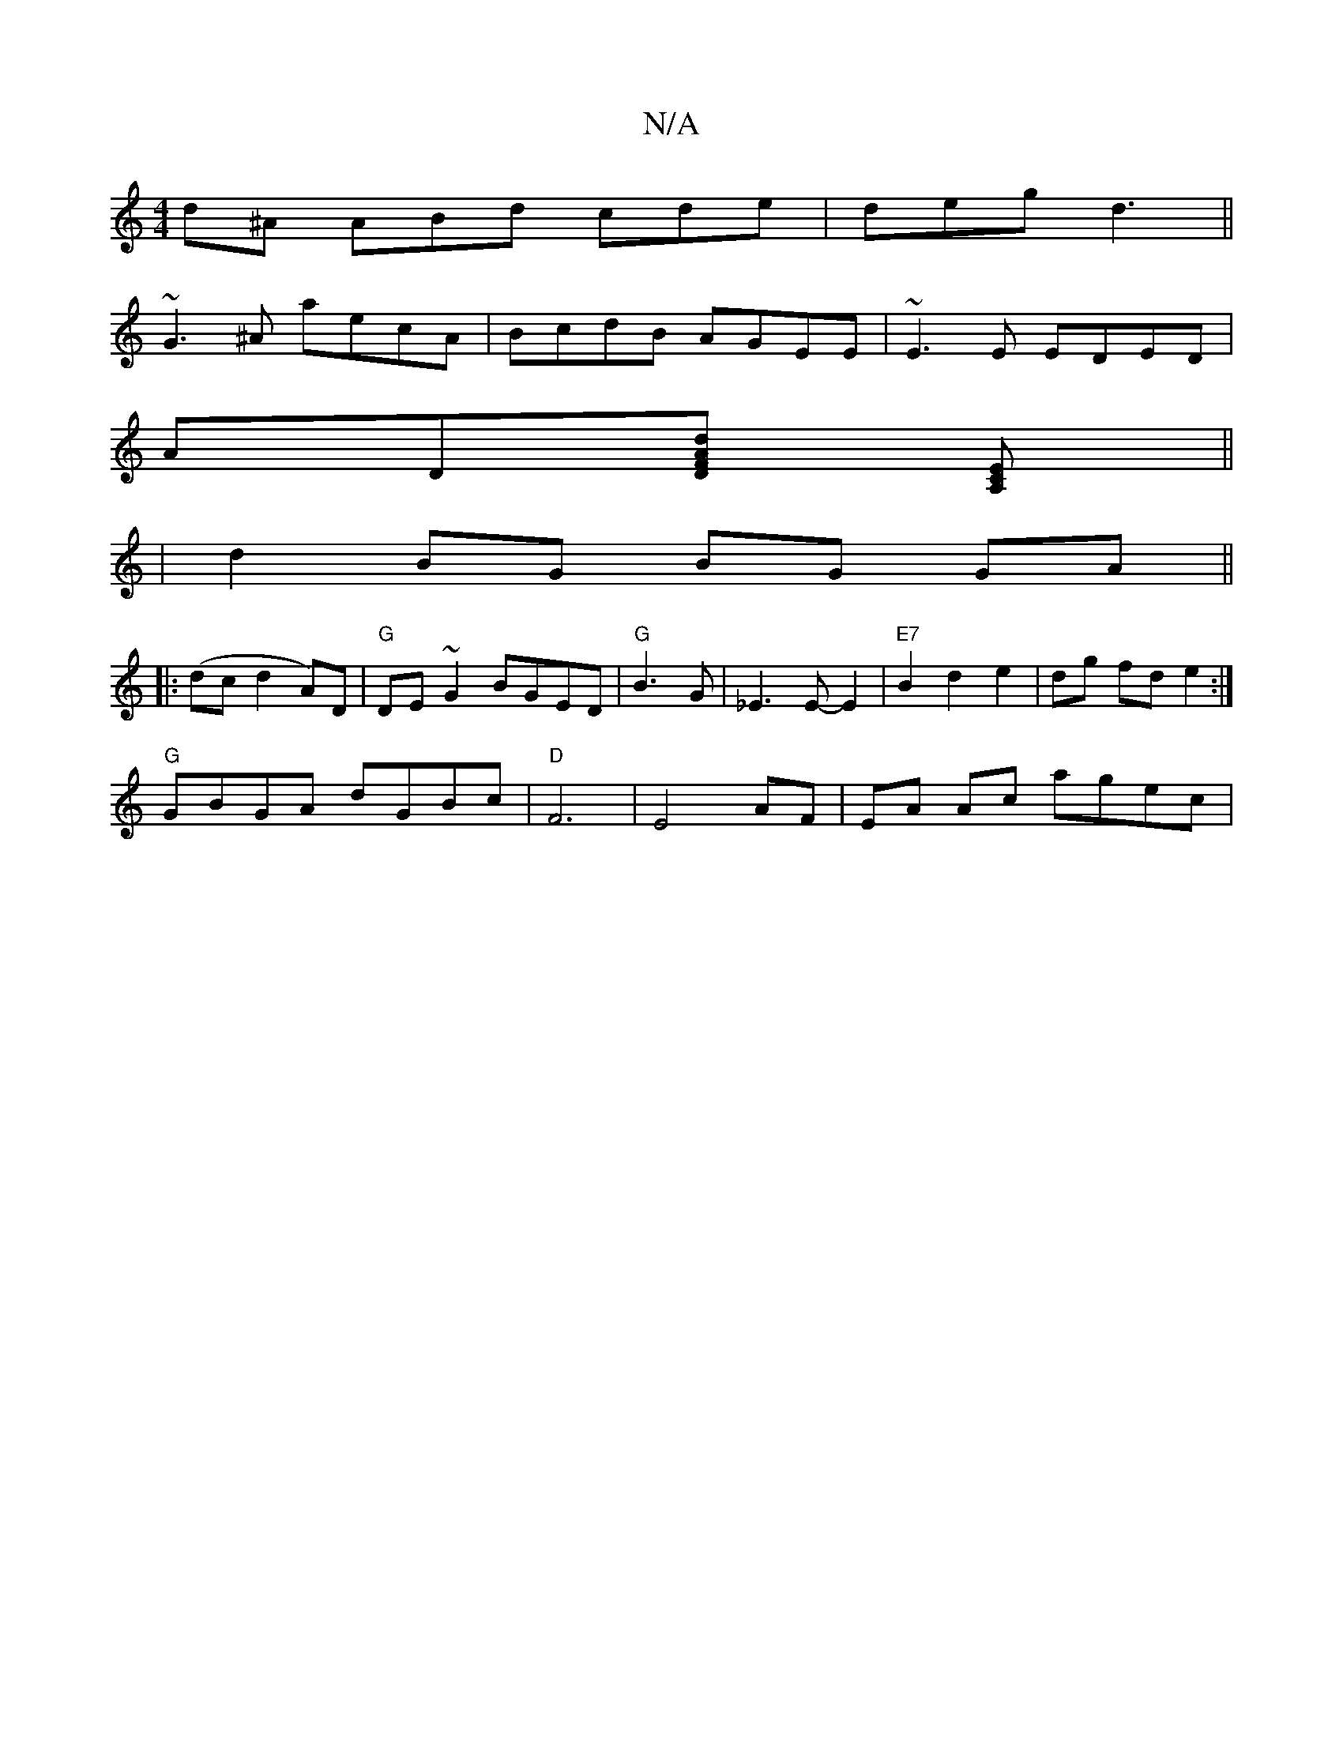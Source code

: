 X:1
T:N/A
M:4/4
R:N/A
K:Cmajor
d^A ABd cde|deg d3||
~G3^A aecA|BcdB AGEE|~E3E EDED|
AD[DFA2d2] [A,CE]||
|d2 BG BG GA||
|:(dc d2A)D | "G" DE ~G2 BGED|"G"1 B3G|_E3E-E2|"E7"B2 d2e2|dg fd e2:|
"G" GBGA dGBc|"D"F6|E4 AF | EA Ac agec |"B
